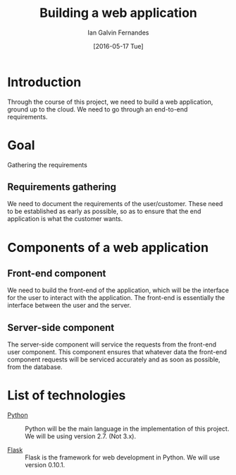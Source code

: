 #+TITLE: Building a web application
#+AUTHOR: Ian Galvin Fernandes
#+DATE: [2016-05-17 Tue]


* Introduction
  
  Through the course of this project, we need to build a web
  application, ground up to the cloud.  We need to go through an
  end-to-end requirements.

  [[./x.jpg]]

* Goal
  
  Gathering the requirements

** Requirements gathering
   We need to document the requirements of the user/customer. These
   need to be established as early as possible, so as to ensure that
   the end application is what the customer wants.
   
* Components of a web application

** Front-end component
   We need to build the front-end of the application, which will be
   the interface for the user to interact with the application. The
   front-end is essentially the interface between the user and the
   server.
   
** Server-side component
   The server-side component will service the requests from the
   front-end user component. This component ensures that whatever
   data the front-end component requests will be serviced accurately
   and as soon as possible, from the database.

* List of technologies
  - [[https://www.python.org][Python]] :: Python will be the main language in the implementation
              of this project.  We will be using version 2.7.  (Not
              3.x).

  - [[https://flask.pocoo.org/][Flask]] :: Flask is the framework for web development in Python.  
             We will use version 0.10.1.
